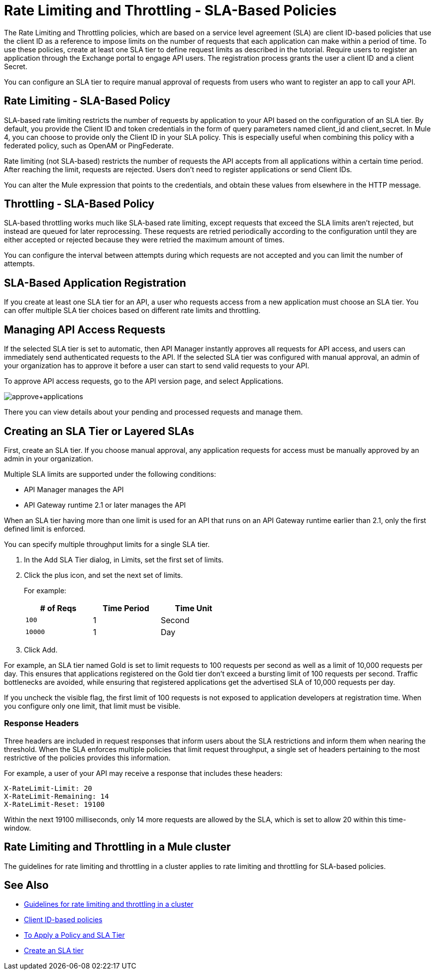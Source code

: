 = Rate Limiting and Throttling - SLA-Based Policies
:imagesdir: ./_images

The Rate Limiting and Throttling policies, which are based on a service level agreement (SLA) are client ID-based policies that use the client ID as a reference to impose limits on the number of requests that each application can make within a period of time. To use these policies, create at least one SLA tier to define request limits as described in the tutorial. Require users to register an application through the Exchange portal to engage API users. The registration process grants the user a client ID and a client Secret.

You can configure an SLA tier to require manual approval of requests from users who want to register an app to call your API.

== Rate Limiting - SLA-Based Policy

SLA-based rate limiting restricts the number of requests by application to your API based on the configuration of an SLA tier. By default, you provide the Client ID and token credentials in the form of query parameters named client_id and client_secret. In Mule 4, you can choose to provide only the Client ID in your SLA policy. This is especially useful when combining this policy with a federated policy, such as OpenAM or PingFederate.

Rate limiting (not SLA-based) restricts the number of requests the API accepts from all applications within a certain time period. After reaching the limit, requests are rejected. Users don't need to register applications or send Client IDs.

You can alter the Mule expression that points to the credentials, and obtain these values from elsewhere in the HTTP message.

== Throttling - SLA-Based Policy

SLA-based throttling works much like SLA-based rate limiting, except requests that exceed the SLA limits aren’t rejected, but instead are queued for later reprocessing. These requests are retried periodically according to the configuration until they are either accepted or rejected because they were retried the maximum amount of times.

You can configure the interval between attempts during which requests are not accepted and you can limit the number of attempts.

== SLA-Based Application Registration

If you create at least one SLA tier for an API, a user who requests access from a new application must choose an SLA tier. You can offer multiple SLA tier choices based on different rate limits and throttling.

== Managing API Access Requests

If the selected SLA tier is set to automatic, then API Manager instantly approves all requests for API access, and users can immediately send authenticated requests to the API. If the selected SLA tier was configured with manual approval, an admin of your organization has to approve it before a user can start to send valid requests to your API.

To approve API access requests, go to the API version page, and select Applications.

image:approve+applications.png[approve+applications]

There you can view details about your pending and processed requests and manage them.

== Creating an SLA Tier or Layered SLAs

First, create an SLA tier. If you choose manual approval, any application requests for access must be manually approved by an admin in your organization.

Multiple SLA limits are supported under the following conditions:

* API Manager manages the API
* API Gateway runtime 2.1 or later manages the API

When an SLA tier having more than one limit is used for an API that runs on an API Gateway runtime earlier than 2.1, only the first defined limit is enforced.

You can specify multiple throughput limits for a single SLA tier. 

. In the Add SLA Tier dialog, in Limits, set the first set of limits.
. Click the plus icon, and set the next set of limits. 
+
For example:
+
[%header,cols="3*",width=50%]
|===
|# of Reqs |Time Period |Time Unit
|`100` |1 |Second
|`10000` |1 |Day
|===
+
. Click Add.

For example, an SLA tier named Gold is set to limit requests to 100 requests per second as well as a limit of 10,000 requests per day. This ensures that applications registered on the Gold tier don’t exceed a bursting limit of 100 requests per second. Traffic bottlenecks are avoided, while ensuring that registered applications get the advertised SLA of 10,000 requests per day. 

If you uncheck the visible flag, the first limit of 100 requests is not exposed to application developers at registration time. When you configure only one limit, that limit must be visible.

=== Response Headers

Three headers are included in request responses that inform users about the SLA restrictions and inform them when nearing the threshold. When the SLA enforces multiple policies that limit request throughput, a single set of headers pertaining to the most restrictive of the policies provides this information.

For example, a user of your API may receive a response that includes these headers:
----
X-RateLimit-Limit: 20
X-RateLimit-Remaining: 14
X-RateLimit-Reset: 19100
----
Within the next 19100 milliseconds, only 14 more requests are allowed by the SLA, which is set to allow 20 within this time-window.

== Rate Limiting and Throttling in a Mule cluster

The guidelines for rate limiting and throttling in a cluster applies to rate limiting and throttling for SLA-based policies.

== See Also

* link:/api-manager/v/2.x/rate-limiting-and-throttling#rate-limiting-and-throttling-in-a-mule-cluster[Guidelines for rate limiting and throttling in a cluster]
* link:/api-manager/v/2.x/client-id-based-policies[Client ID-based policies]
* link:/api-manager/v/2.x/tutorial-manage-an-api[To Apply a Policy and SLA Tier]
* link:/api-manager/v/2.x/tutorial-manage-an-api#adding-an-sla-tier[Create an SLA tier]
